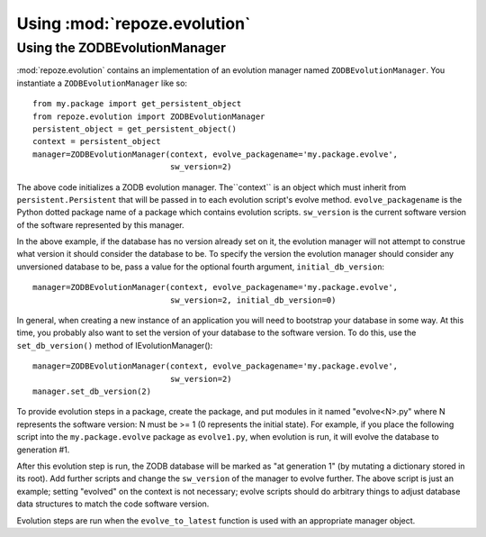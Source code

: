 Using :mod:`repoze.evolution`
=============================

Using the ZODBEvolutionManager
------------------------------

:mod:`repoze.evolution` contains an implementation of an evolution
manager named ``ZODBEvolutionManager``.  You instantiate a
``ZODBEvolutionManager`` like so::

  from my.package import get_persistent_object
  from repoze.evolution import ZODBEvolutionManager
  persistent_object = get_persistent_object()
  context = persistent_object
  manager=ZODBEvolutionManager(context, evolve_packagename='my.package.evolve',
                               sw_version=2)

The above code initializes a ZODB evolution manager.  The``context``
is an object which must inherit from ``persistent.Persistent`` that
will be passed in to each evolution script's evolve method.
``evolve_packagename`` is the Python dotted package name of a package
which contains evolution scripts.  ``sw_version`` is the current
software version of the software represented by this manager.

In the above example, if the database has no version already set on it, the
evolution manager will not attempt to construe what version it should consider
the database to be.  To specify the version the evolution manager should
consider any unversioned database to be, pass a value for the optional fourth
argument, ``initial_db_version``::

  manager=ZODBEvolutionManager(context, evolve_packagename='my.package.evolve',
                               sw_version=2, initial_db_version=0)

In general, when creating a new instance of an application you will need to
bootstrap your database in some way.  At this time, you probably also want to
set the version of your database to the software version.  To do this, use the
``set_db_version()`` method of IEvolutionManager()::

  manager=ZODBEvolutionManager(context, evolve_packagename='my.package.evolve',
                               sw_version=2)
  manager.set_db_version(2)

To provide evolution steps in a package, create the package, and put
modules in it named "evolve<N>.py" where N represents the software
version: N must be >= 1 (0 represents the initial state).  For
example, if you place the following script into the
``my.package.evolve`` package as ``evolve1.py``, when evolution is
run, it will evolve the database to generation #1.

.. code-block:: python
   :linenos:

   def evolve(context):
      context.evolved = 1

After this evolution step is run, the ZODB database will be marked as
"at generation 1" (by mutating a dictionary stored in its root).  Add
further scripts and change the ``sw_version`` of the manager to evolve
further.  The above script is just an example; setting "evolved" on
the context is not necessary; evolve scripts should do arbitrary
things to adjust database data structures to match the code software
version.

Evolution steps are run when the ``evolve_to_latest`` function is used
with an appropriate manager object.
